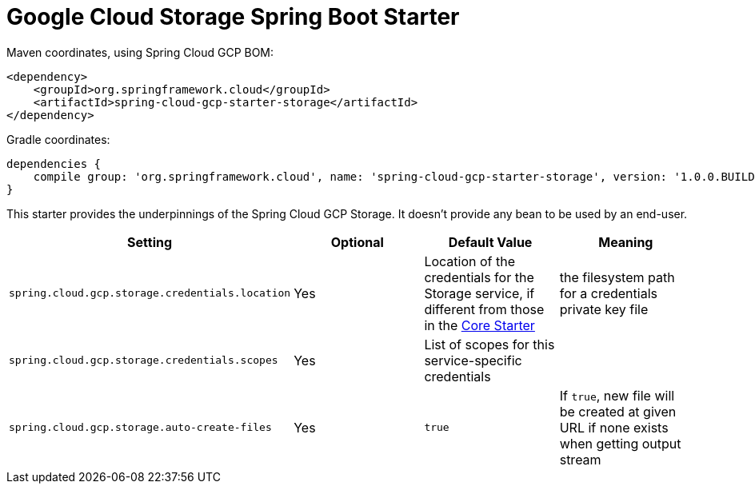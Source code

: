 = Google Cloud Storage Spring Boot Starter

Maven coordinates, using Spring Cloud GCP BOM:

[source,xml]
----
<dependency>
    <groupId>org.springframework.cloud</groupId>
    <artifactId>spring-cloud-gcp-starter-storage</artifactId>
</dependency>
----

Gradle coordinates:

[source]
----
dependencies {
    compile group: 'org.springframework.cloud', name: 'spring-cloud-gcp-starter-storage', version: '1.0.0.BUILD-SNAPSHOT'
}
----


This starter provides the underpinnings of the Spring Cloud GCP Storage. It doesn't provide any
bean to be used by an end-user.

[options="header",]
|=======================================================================
| Setting | Optional | Default Value | Meaning
| `spring.cloud.gcp.storage.credentials.location` | Yes | Location of the credentials for the
Storage service, if different from those in the
link:../spring-cloud-gcp-starter-core/README.adoc[Core Starter] | the filesystem path for a
credentials private key file
| `spring.cloud.gcp.storage.credentials.scopes` | Yes | List of scopes for this service-specific
credentials |
| `spring.cloud.gcp.storage.auto-create-files` | Yes | `true` | If `true`, new file will be created
at given URL if none exists when getting output stream
|=======================================================================
